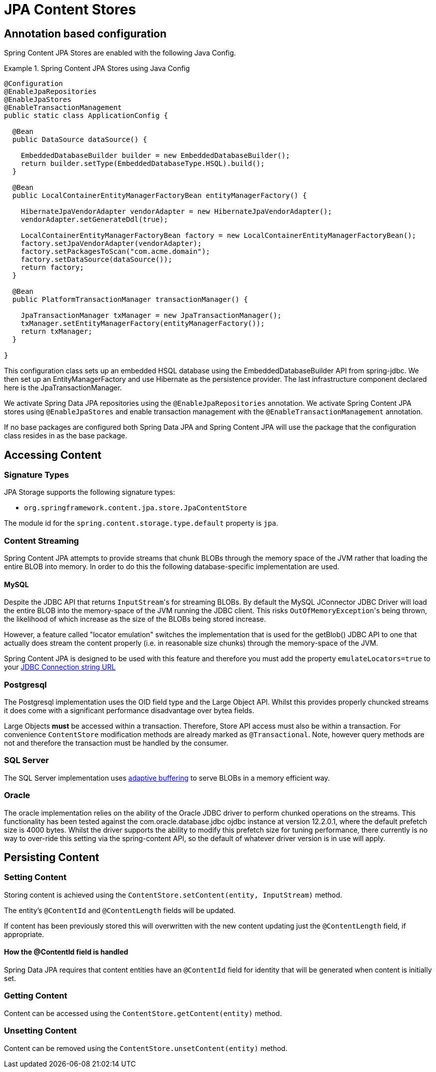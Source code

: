 = JPA Content Stores

== Annotation based configuration

Spring Content JPA Stores are enabled with the following Java Config.

.Spring Content JPA Stores using Java Config
====
[source, java]
----
@Configuration
@EnableJpaRepositories
@EnableJpaStores
@EnableTransactionManagement
public static class ApplicationConfig {  

  @Bean
  public DataSource dataSource() {

    EmbeddedDatabaseBuilder builder = new EmbeddedDatabaseBuilder();
    return builder.setType(EmbeddedDatabaseType.HSQL).build();
  }

  @Bean
  public LocalContainerEntityManagerFactoryBean entityManagerFactory() {

    HibernateJpaVendorAdapter vendorAdapter = new HibernateJpaVendorAdapter();
    vendorAdapter.setGenerateDdl(true);

    LocalContainerEntityManagerFactoryBean factory = new LocalContainerEntityManagerFactoryBean();
    factory.setJpaVendorAdapter(vendorAdapter);
    factory.setPackagesToScan("com.acme.domain");
    factory.setDataSource(dataSource());
    return factory;
  }

  @Bean
  public PlatformTransactionManager transactionManager() {

    JpaTransactionManager txManager = new JpaTransactionManager();
    txManager.setEntityManagerFactory(entityManagerFactory());
    return txManager;
  }
	
}
----
====

This configuration class sets up an embedded HSQL database using the EmbeddedDatabaseBuilder API from spring-jdbc.  We
then set up an EntityManagerFactory and use Hibernate as the persistence provider.  The last infrastructure component
declared here is the JpaTransactionManager.

We activate Spring Data JPA repositories using the `@EnableJpaRepositories` annotation.  We activate Spring Content JPA
stores using `@EnableJpaStores` and enable transaction management with the `@EnableTransactionManagement` annotation.

If no base packages are configured both Spring Data JPA and Spring Content JPA will use the package that the
configuration class resides in as the base package.

== Accessing Content

=== Signature Types
[[signature_types]]

JPA Storage supports the following signature types:

- `org.springframework.content.jpa.store.JpaContentStore`

The module id for the `spring.content.storage.type.default` property is `jpa`.

=== Content Streaming

Spring Content JPA attempts to provide streams that chunk BLOBs through the memory space of the JVM rather that loading
the entire BLOB into memory.  In order to do this the following database-specific implementation are used.

==== MySQL

Despite the JDBC API that returns ``InputStream``'s for streaming BLOBs.  By default the MySQL JConnector JDBC Driver
will load the entire BLOB into the memory-space of the JVM running the JDBC client.  This risks ``OutOfMemoryException``'s
being thrown, the likelihood of which increase as the size of the BLOBs being stored increase.

However, a feature called "locator emulation" switches the implementation that is used for the getBlob() JDBC API to one
that actually does stream the content properly (i.e. in reasonable size chunks) through the memory-space of the JVM.

Spring Content JPA is designed to be used with this feature and therefore you must add the property
`emulateLocators=true` to your https://dev.mysql.com/doc/connector-j/8.0/en/connector-j-reference-implementation-notes.html[JDBC Connection string URL]

=== Postgresql

The Postgresql implementation uses the OID field type and the Large Object API.  Whilst this provides properly chuncked
streams it does come with a significant performance disadvantage over bytea fields.

Large Objects *must* be accessed within a transaction.  Therefore, Store API access must also be within a transaction.  For
convenience `ContentStore` modification methods are already marked as `@Transactional`.  Note, however query methods are not and
therefore the transaction must be handled by the consumer.

=== SQL Server

The SQL Server implementation uses https://docs.microsoft.com/en-us/sql/connect/jdbc/using-adaptive-buffering?view=sql-server-2017#setting-adaptive-buffering[adaptive buffering]
to serve BLOBs in a memory efficient way.

=== Oracle

The oracle implementation relies on the ability of the Oracle JDBC driver to perform chunked operations on the
streams. This functionality has been tested against the com.oracle.database.jdbc ojdbc instance at version 12.2.0.1,
where the default prefetch size is 4000 bytes. Whilst the driver supports the ability to modify this prefetch size
for tuning performance, there currently is no way to over-ride this setting via the spring-content API, so the default
of whatever driver version is in use will apply.

== Persisting Content

=== Setting Content

Storing content is achieved using the `ContentStore.setContent(entity, InputStream)` method.  

The entity's `@ContentId` and `@ContentLength` fields will be updated.

If content has been previously stored this will overwritten with the new content updating just the `@ContentLength`
field, if appropriate.

==== How the @ContentId field is handled 

Spring Data JPA requires that content entities have an `@ContentId` field for identity that will be generated when
content is initially set.

=== Getting Content

Content can be accessed using the `ContentStore.getContent(entity)` method.  

=== Unsetting Content

Content can be removed using the `ContentStore.unsetContent(entity)` method.
